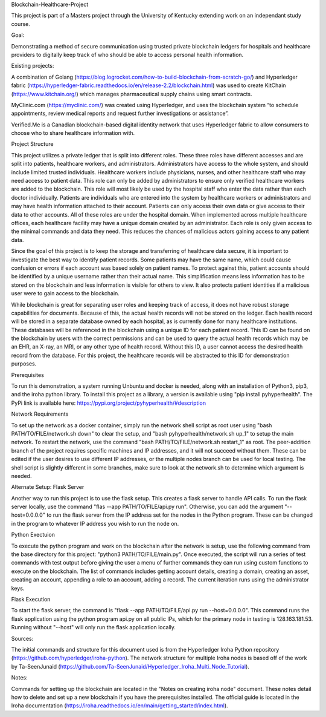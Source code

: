 Blockchain-Healthcare-Project

This project is part of a Masters project through the University of Kentucky extending work on an independant study course.

Goal: 

Demonstrating a method of secure communication using trusted private blockchain ledgers for hospitals and healthcare providers to digitally keep track of who should be able to access personal health information. 

Existing projects: 

A combination of Golang (https://blog.logrocket.com/how-to-build-blockchain-from-scratch-go/) and Hyperledger fabric (https://hyperledger-fabric.readthedocs.io/en/release-2.2/blockchain.html) was used to create KitChain (https://www.kitchain.org/) which manages pharmaceutical supply chains using smart contracts.
	
MyClinic.com (https://myclinic.com/) was created using Hyperledger, and uses the blockchain system “to schedule appointments, review medical reports and request further investigations or assistance”.
	
Verified.Me is a Canadian blockchain-based digital identity network that uses Hyperledger fabric to allow consumers to choose who to share healthcare information with.

Project Structure

This project utilizes a private ledger that is split into different roles. These three roles have different accesses and are split into patients, healthcare workers, and administrators. Administrators have access to the whole system, and should include limited trusted individuals. Healthcare workers include physicians, nurses, and other healthcare staff who may need access to patient data. This role can only be added by administrators to ensure only verified healthcare workers are added to the blockchain. This role will most likely be used by the hospital staff who enter the data rather than each doctor individually. Patients are individuals who are entered into the system by healthcare workers or administrators and may have health information attached to their account. Patients can only access their own data or give access to their data to other accounts. All of these roles are under the hospital domain. When implemented across multiple healthcare offices, each healthcare facility may have a unique domain created by an administrator. Each role is only given access to the minimal commands and data they need. This reduces the chances of malicious actors gaining access to any patient data.

Since the goal of this project is to keep the storage and transferring of healthcare data secure, it is important to investigate the best way to identify patient records. Some patients may have the same name, which could cause confusion or errors if each account was based solely on patient names. To protect against this, patient accounts should be identified by a unique username rather than their actual name. This simplification means less information has to be stored on the blockchain and less information is visible for others to view. It also protects patient identities if a malicious user were to gain access to the blockchain.

While blockchain is great for separating user roles and keeping track of access, it does not have robust storage capabilities for documents. Because of this, the actual health records will not be stored on the ledger. Each health record will be stored in a separate database owned by each hospital, as is currently done for many healthcare institutions. These databases will be referenced in the blockchain using a unique ID for each patient record. This ID can be found on the blockchain by users with the correct permissions and can be used to query the actual health records which may be an EHR, an X-ray, an MRI, or any other type of health record. Without this ID, a user cannot access the desired health record from the database. For this project, the healthcare records will be abstracted to this ID for demonstration purposes.

Prerequisites

To run this demonstration, a system running Unbuntu and docker is needed, along with an installation of Python3, pip3, and the iroha python library. To install this project as a library, a version is available using "pip install pyhyperhealth". The PyPi link is available here: https://pypi.org/project/pyhyperhealth/#description

Network Requirements

To set up the network as a docker container, simply run the network shell script as root user using "bash PATH/TO/FILE/network.sh down" to clear the setup, and "bash pyhyperhealth/network.sh up_1" to setup the main network. To restart the network, use the command "bash PATH/TO/FILE/network.sh restart_1" as root. The peer-addition branch of the project requires specific machines and IP addresses, and it will not succeed without them. These can be edited if the user desires to use different IP addresses, or the multiple nodes branch can be used for local testing. The shell script is slightly different in some branches, make sure to look at the network.sh to determine which argument is needed.

Alternate Setup: Flask Server

Another way to run this project is to use the flask setup. This creates a flask server to handle API calls. To run the flask server locally, use the command "flas --app PATH/TO/FILE/api.py run". Otherwise, you can add the argument "--host=0.0.0.0" to run the flask server from the IP address set for the nodes in the Python program. These can be changed in the program to whatever IP address you wish to run the node on.

Python Exectuion

To execute the python program and work on the blockchain after the network is setup, use the following command from the base directory for this project: "python3 PATH/TO/FILE/main.py". Once executed, the script will run a series of test commands with test output before giving the user a menu of further commands they can run using custom functions to execute on the blockchain. The list of commands includes getting account details, creating a domain, creating an asset, creating an account, appending a role to an account, adding a record. The current iteration runs using the administrator keys.

Flask Execution

To start the flask server, the command is "flask --app PATH/TO/FILE/api.py run --host=0.0.0.0". This command runs the flask application using the python program api.py on all public IPs, which for the primary node in testing is 128.163.181.53. Running without "--host" will only run the flask application locally.

Sources: 

The initial commands and structure for this document used is from the Hyperledger Iroha Python repository (https://github.com/hyperledger/iroha-python).
The network structure for multiple Iroha nodes is based off of the work by Ta-SeenJunaid (https://github.com/Ta-SeenJunaid/Hyperledger_Iroha_Multi_Node_Tutorial).

Notes:

Commands for setting up the blockchain are located in the "Notes on creating iroha node" document. These notes detail how to delete and set up a new blockchain if you have the prerequisites installed. The official guide is located in the Iroha documentation (https://iroha.readthedocs.io/en/main/getting_started/index.html).
